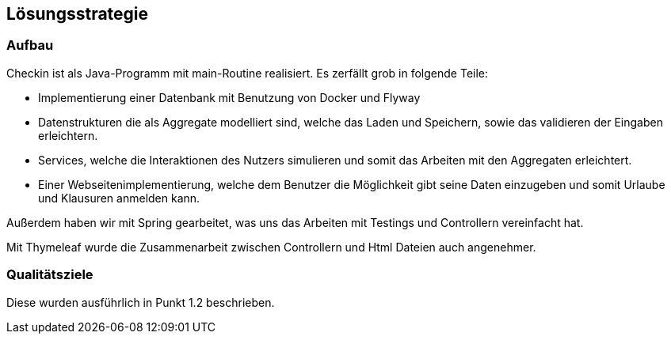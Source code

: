 [[section-solution-strategy]]
== Lösungsstrategie

[role="arc42help"]

=== Aufbau

Checkin ist als Java-Programm mit main-Routine realisiert.
Es zerfällt grob in folgende Teile:

* Implementierung einer Datenbank mit Benutzung von Docker und Flyway
* Datenstrukturen die als Aggregate modelliert sind, welche das Laden
und Speichern, sowie das validieren der Eingaben erleichtern.
* Services, welche die Interaktionen des Nutzers simulieren und somit
das Arbeiten mit den Aggregaten erleichtert.
* Einer Webseitenimplementierung, welche dem Benutzer die Möglichkeit
gibt seine Daten einzugeben und somit Urlaube und Klausuren anmelden kann.

Außerdem haben wir mit Spring gearbeitet, was uns das Arbeiten mit Testings
und Controllern vereinfacht hat.

Mit Thymeleaf wurde die Zusammenarbeit zwischen Controllern und Html Dateien
auch angenehmer.

=== Qualitätsziele

Diese wurden ausführlich in Punkt 1.2 beschrieben.


